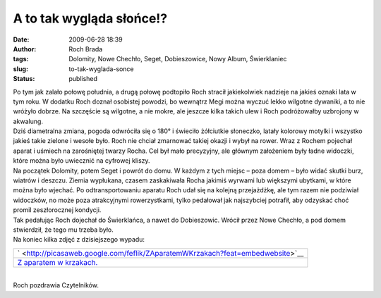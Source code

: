 A to tak wygląda słońce!?
#########################
:date: 2009-06-28 18:39
:author: Roch Brada
:tags: Dolomity, Nowe Chechło, Seget, Dobieszowice, Nowy Album, Świerklaniec
:slug: to-tak-wyglada-sonce
:status: published

| Po tym jak zalało połowę południa, a drugą połowę podtopiło Roch stracił jakiekolwiek nadzieje na jakieś oznaki lata w tym roku. W dodatku Roch doznał osobistej powodzi, bo wewnątrz Megi można wyczuć lekko wilgotne dywaniki, a to nie wróżyło dobrze. Na szczęście są wilgotne, a nie mokre, ale jeszcze kilka takich ulew i Roch podróżowałby uzbrojony w akwalung.
| Dziś diametralna zmiana, pogoda odwróciła się o 180° i świeciło żółciutkie słoneczko, latały kolorowy motylki i wszystko jakieś takie zielone i wesołe było. Roch nie chciał zmarnować takiej okazji i wybył na rower. Wraz z Rochem pojechał aparat i uśmiech na zarośniętej twarzy Rocha. Cel był mało precyzyjny, ale głównym założeniem były ładne widoczki, które można było uwiecznić na cyfrowej kliszy.
| Na początek Dolomity, potem Seget i powrót do domu. W każdym z tych miejsc – poza domem – było widać skutki burz, wiatrów i deszczu. Ziemia wypłukana, czasem zaskakiwała Rocha jakimiś wyrwami lub większymi ubytkami, w które można było wjechać. Po odtransportowaniu aparatu Roch udał się na kolejną przejażdżkę, ale tym razem nie podziwiał widoczków, no może poza atrakcyjnymi rowerzystkami, tylko pedałował jak najszybciej potrafił, aby odzyskać choć promil zeszłorocznej kondycji.
| Tak pedałując Roch dojechał do Świerklańca, a nawet do Dobieszowic. Wrócił przez Nowe Chechło, a pod domem stwierdził, że tego mu trzeba było.
| Na koniec kilka zdjęć z dzisiejszego wypadu:

.. raw:: html

   <div align="center">

+------------------------------------------------------------------------------------------------------+
| ` <http://picasaweb.google.com/feflik/ZAparatemWKrzakach?feat=embedwebsite>`__                       |
+------------------------------------------------------------------------------------------------------+
| `Z aparatem w krzakach. <http://picasaweb.google.com/feflik/ZAparatemWKrzakach?feat=embedwebsite>`__ |
+------------------------------------------------------------------------------------------------------+

.. raw:: html

   </div>

| 
| Roch pozdrawia Czytelników.

.. raw:: html

   </p>
